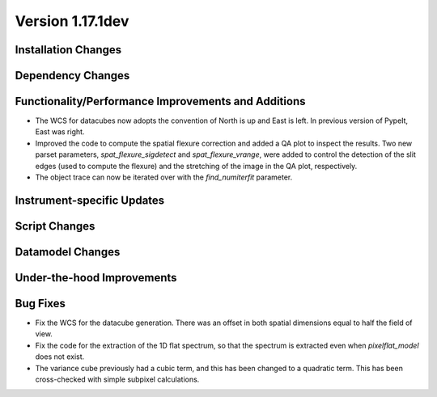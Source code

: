 
Version 1.17.1dev
=================

Installation Changes
--------------------



Dependency Changes
------------------


Functionality/Performance Improvements and Additions
----------------------------------------------------

- The WCS for datacubes now adopts the convention of North
  is up and East is left. In previous version of PypeIt,
  East was right.
- Improved the code to compute the spatial flexure correction and added a QA
  plot to inspect the results.  Two new parset parameters, `spat_flexure_sigdetect`
  and `spat_flexure_vrange`, were added to control the detection of the slit edges
  (used to compute the flexure) and the stretching of the image in the QA plot,
  respectively.
- The object trace can now be iterated over with the `find_numiterfit`
  parameter.

Instrument-specific Updates
---------------------------


Script Changes
--------------



Datamodel Changes
-----------------



Under-the-hood Improvements
---------------------------


Bug Fixes
---------

- Fix the WCS for the datacube generation. There was an offset
  in both spatial dimensions equal to half the field of view.
- Fix the code for the extraction of the 1D flat spectrum, so that
  the spectrum is extracted even when `pixelflat_model` does not exist.
- The variance cube previously had a cubic term, and this has been changed
  to a quadratic term. This has been cross-checked with simple subpixel calculations.
